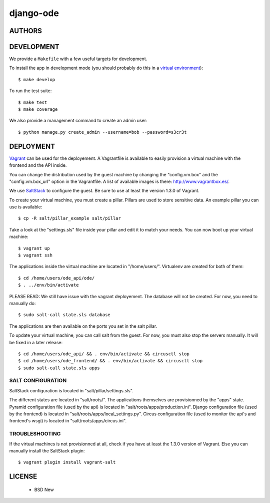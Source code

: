 django-ode
==========

.. image:: https://travis-ci.org/makinacorpus/django-ode.png
    :target: https://travis-ci.org/makinacorpus/django-ode

.. image:: https://coveralls.io/repos/makinacorpus/django-ode/badge.png
    :target: https://coveralls.io/r/makinacorpus/django-ode


=======
AUTHORS
=======

|makinacom|_

.. |makinacom| image:: http://depot.makina-corpus.org/public/logo.gif
.. _makinacom:  http://www.makina-corpus.com


===========
DEVELOPMENT
===========

We provide a ``Makefile`` with a few useful targets for development.

To install the app in development mode (you should probably do this in a `virtual environment <http://www.virtualenv.org>`_)::

    $ make develop

To run the test suite::

    $ make test
    $ make coverage

We also provide a management command to create an admin user::

    $ python manage.py create_admin --username=bob --password=s3cr3t


==========
DEPLOYMENT
==========

Vagrant_ can be used for the deployement. A Vagrantfile is available to easily provision a virtual machine with the frontend and the API inside.

You can change the distribution used by the guest machine by changing the "config.vm.box" and the "config.vm.box_url" option in the Vagrantfile. A list of available images is there: http://www.vagrantbox.es/.

We use SaltStack_ to configure the guest. Be sure to use at least the version 1.3.0 of Vagrant.

To create your virtual machine, you must create a pillar. Pillars are used to store sensitive data. An example pillar you can use is available::

    $ cp -R salt/pillar_example salt/pillar

Take a look at the "settings.sls" file inside your pillar and edit it to match your needs. You can now boot up your virtual machine::

    $ vagrant up
    $ vagrant ssh

The applications inside the virtual machine are located in "/home/users/". Virtualenv are created for both of them::

    $ cd /home/users/ode_api/ode/
    $ . ../env/bin/activate

PLEASE READ: We still have issue with the vagrant deployement. The database will not be created. For now, you need to manually do::

    $ sudo salt-call state.sls database

The applications are then available on the ports you set in the salt pillar.

To update your virtual machine, you can call salt from the guest. For now, you must also stop the servers manually. It will be fixed in a later release::

    $ cd /home/users/ode_api/ && . env/bin/activate && circusctl stop
    $ cd /home/users/ode_frontend/ && . env/bin/activate && circusctl stop
    $ sudo salt-call state.sls apps


.. _Vagrant: http://www.vagrantup.com/
.. _SaltStack: http://www.saltstack.com/


------------------
SALT CONFIGURATION
------------------

SaltStack configuration is located in "salt/pillar/settings.sls".

The different states are located in "salt/roots/". The applications themselves are provisionned by the "apps" state.
Pyramid configuration file (used by the api) is located in "salt/roots/apps/production.ini".
Django configuration file (used by the frontend) is located in "salt/roots/apps/local_settings.py".
Circus configuration file (used to monitor the api's and frontend's wsgi) is located in "salt/roots/apps/circus.ini".


---------------
TROUBLESHOOTING
---------------

If the virtual machines is not provisionned at all, check if you have at least the 1.3.0 version of Vagrant. Else you can manually install the SaltStack plugin::

    $ vagrant plugin install vagrant-salt

=======
LICENSE
=======

    * BSD New
